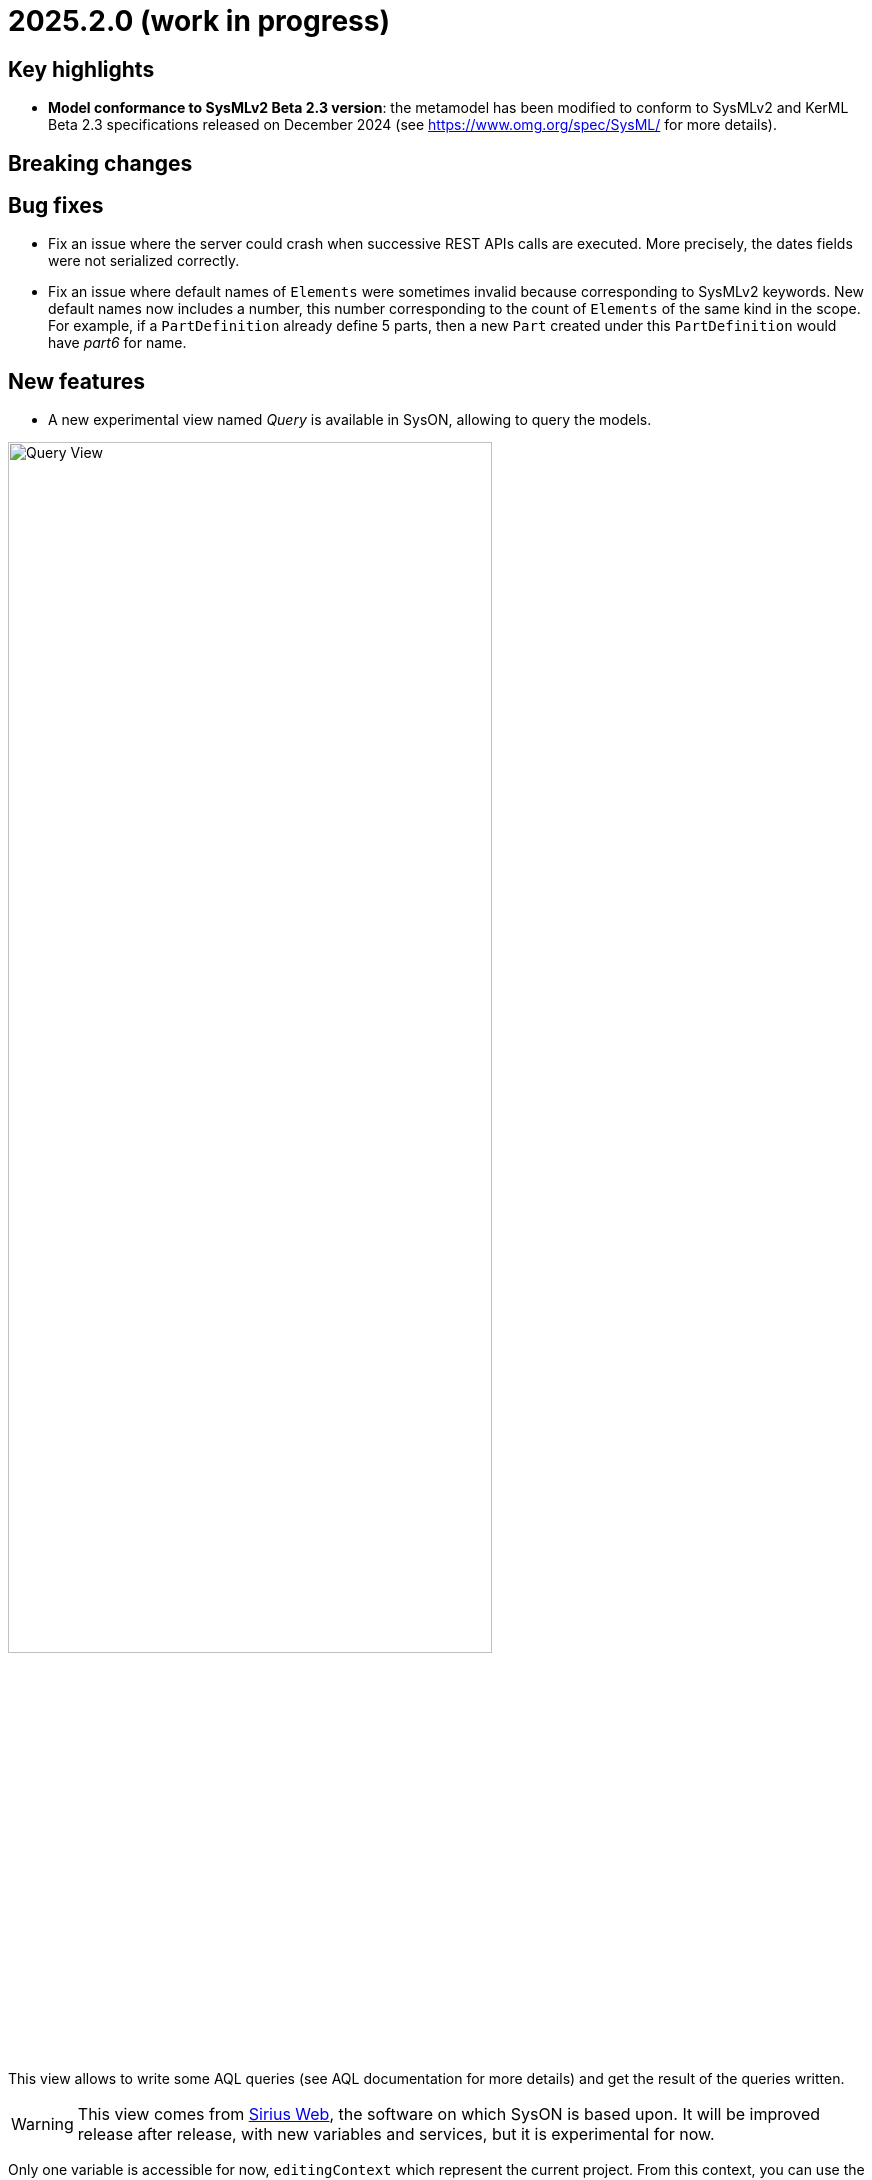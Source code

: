 = 2025.2.0 (work in progress)

== Key highlights

- *Model conformance to SysMLv2 Beta 2.3 version*: the metamodel has been modified to conform to SysMLv2 and KerML Beta 2.3 specifications released on December 2024 (see https://www.omg.org/spec/SysML/ for more details).

== Breaking changes


== Bug fixes

- Fix an issue where the server could crash when successive REST APIs calls are executed.
More precisely, the dates fields were not serialized correctly.
- Fix an issue where default names of `Elements` were sometimes invalid because corresponding to SysMLv2 keywords.
New default names now includes a number, this number corresponding to the count of `Elements` of the same kind in the scope.
For example, if a `PartDefinition` already define 5 parts, then a new `Part` created under this `PartDefinition` would have _part6_ for name.

== New features

- A new experimental view named _Query_ is available in SysON, allowing to query the models.

image::release-notes-query-view.png[Query View, width=75%,height=75%]

This view allows to write some AQL queries (see AQL documentation for more details) and get the result of the queries written.
[WARNING]
====
This view comes from https://eclipse.dev/sirius/sirius-web.html[Sirius Web], the software on which SysON is based upon.
It will be improved release after release, with new variables and services, but it is experimental for now.
====
Only one variable is accessible for now, `editingContext` which represent the current project.
From this context, you can use the following services:
- `Collection<Object> allContents()`: allows to retrieve all contents recursively (documents, and each element of all models) present in your editing context.
Please use this service very carefully as it can retrieve thousands elements very easily and may also lead to performance issues.
- `Collection<Object> contents()`: allows to retrieve all contents (documents) present in your editing context.
- `Object getObjectById(String id)`: from its ID, allows to retrieve an object (a document or a SysMLv2 model Element) present in your editing context.
[WARNING]
====
The use of this _Query_ view requires knowledge of AQL and also a good knowledge of the SysMLv2 language (attributes, references, operations).
====
Here are some examples of AQL queries applied on a simple project:
- The following example uses the `getObjectById` service with an ID as parameter, corresponding to the _Package 1_ element (its ID has been retrieved from the _Advanced_ tab in _Details_ view).

image::release-notes-query-view-getObjectById.png[Query View getObjectById, width=75%,height=75%]

The result is _Package 1_.

- The following example uses the `ownedMember` reference from the SysMLv2 language, applied on _Package 1_ element.

image::release-notes-query-view-ownedMember.png[Query View ownedMember, width=75%,height=75%]

The result is _part1_ and _action1_, you can see also them in the _Explorer_ view on the left side, as members of _Package 1_.

== Improvements

- The `General View` diagram now supports `Concern Definition` objects.
The creation tool can be found in the `Requirements` section of the palette.
`Concern Definition` objects may also be drag-and-dropped from the _Explorer_ onto the diagram background.

image::release-notes-gv-concern-definition.png[Concern Definition node creation tool, width=50%,height=50%]

- The `General View` diagram now supports `Concern Usage` objects.
The creation tool can be found in the `Requirements` section of the palette.
`Concern Usage` objects may also be drag-and-dropped from the _Explorer_ onto the diagram background.

image::release-notes-gv-concern-usage.png[Concern Usage node creation tool, width=50%, height=50%]

- The `General View` diagram now displays the _stakeholders_ of `Concern Definition`, `Concern Usage`, `Requirement Definition` and `Requirement Usage` objects.

image::release-notes-gv-stakeholders.png['stakeholders' compartment, width=50%, height=50%]

- Prevent the edition of imported user libraries from the details view.
- Align metamodel to SysMLv2 and KerML Beta 2.3 specifications.
The changes are:
* `TransitionUsage`
** new operation `sourceFeature() : Feature`
* New class `TerminateActionUsage`
** with new derived reference `terminatedOccurrenceArgument : Expression`
- All standard libraries have been updated to comply with the SysML Beta 2.3 specification.


== Dependency update

- Switch to Sirius Web 2025.1.1

== Technical details

* For technical details on this {product} release please refer to https://github.com/eclipse-syson/syson/blob/main/CHANGELOG.adoc[changelog].
